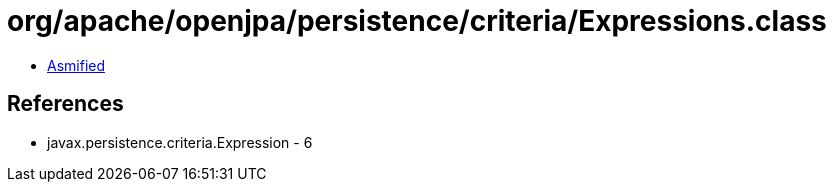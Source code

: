 = org/apache/openjpa/persistence/criteria/Expressions.class

 - link:Expressions-asmified.java[Asmified]

== References

 - javax.persistence.criteria.Expression - 6
